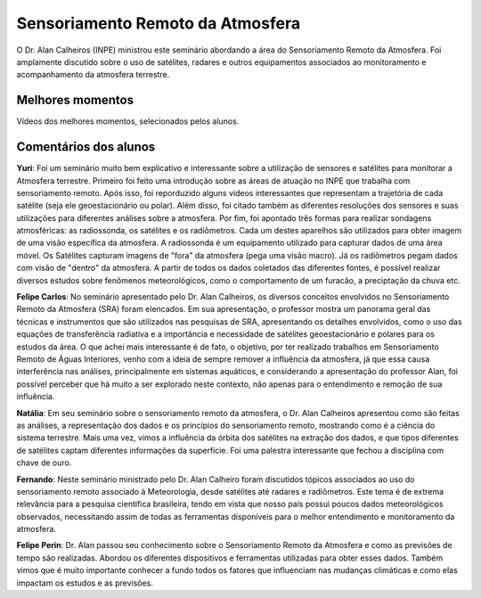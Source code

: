Sensoriamento Remoto da Atmosfera
==================================

.. |br| raw:: html

   <br />

O Dr. Alan Calheiros (INPE) ministrou este seminário abordando a área do Sensoriamento Remoto da Atmosfera. Foi amplamente discutido sobre o uso de satélites, radares e outros equipamentos associados ao monitoramento e acompanhamento da atmosfera terrestre. 


.. raw:: html

    <embed>
        <div align="center">
         <img src="../_static/Alan1.PNG" style="width: 55vw; min-width: 330px;">
      </div>
    </embed>

.. raw:: html

    <embed>
        <div align="center">
         <img src="../_static/Alan2.PNG" style="width: 55vw; min-width: 330px;">
      </div>
    </embed>


Melhores momentos
------------------

Vídeos dos melhores momentos, selecionados pelos alunos.

.. raw:: html

    <embed>
        <div align="center">
            <iframe width="560" height="315" src="https://www.youtube.com/embed/IWYBRhTs71E">
            </iframe>
      </div>
    </embed>

.. raw:: html

    <embed>
        <div align="center">
            <iframe width="560" height="315" src="https://www.youtube.com/embed/pTWpu6Rsyls">
            </iframe>
      </div>
    </embed>

Comentários dos alunos
-----------------------

**Yuri**: Foi um seminário muito bem explicativo e interessante sobre a utilização de sensores e satélites para monitorar a Atmosfera terrestre. Primeiro foi feito uma introdução sobre as áreas de atuação no INPE que trabalha com sensoriamento remoto. Após isso, foi reporduzido alguns vídeos interessantes que representam a trajetória de cada satélite (seja ele geoestacionário ou polar). Além disso, foi citado também as diferentes resoluções dos sensores e suas utilizações para diferentes análises sobre a atmosfera. Por fim, foi apontado três formas para realizar sondagens atmosféricas: as radiossonda, os satélites e os radiômetros. Cada um destes aparelhos são utilizados para obter imagem de uma visão específica da atmosfera. A radiossonda é um equipamento utilizado para capturar dados de uma área móvel. Os Satélites capturam imagens de "fora" da atmosfera (pega uma visão macro). Já os radiômetros pegam dados com visão de "dentro" da atmosfera. A partir de todos os dados coletados das diferentes fontes, é possível realizar diversos estudos sobre fenômenos meteorológicos, como o comportamento de um furacão, a preciptação da chuva etc.

**Felipe Carlos**: No seminário apresentado pelo Dr. Alan Calheiros, os diversos conceitos envolvidos no Sensoriamento Remoto da Atmosfera (SRA) foram elencados. Em sua apresentação, o professor mostra um panorama geral das técnicas e instrumentos que são utilizados nas pesquisas de SRA, apresentando os detalhes envolvidos, como o uso das equações de transferência radiativa e a importância e necessidade de satélites geoestacionário e polares para os estudos da área. O que achei mais interessante é de fato, o objetivo, por ter realizado trabalhos em Sensoriamento Remoto de Águas Interiores, venho com a ideia de sempre remover a influência da atmosfera, já que essa causa interferência nas análises, principalmente em sistemas aquáticos, e considerando a apresentação do professor Alan, foi possível perceber que há muito a ser explorado neste contexto, não apenas para o entendimento e remoção de sua influência.

**Natália**: Em seu seminário sobre o sensoriamento remoto da atmosfera, o Dr. Alan Calheiros apresentou como são feitas as análises, a representação dos dados e os princípios do sensoriamento remoto, mostrando como é a ciência do sistema terrestre. Mais uma vez, vimos a influência da órbita dos satélites na extração dos dados, e que tipos diferentes de satélites captam diferentes informações da superfície. Foi uma palestra interessante que fechou a disciplina com chave de ouro.

**Fernando**: Neste seminário ministrado pelo Dr. Alan Calheiro foram discutidos tópicos associados ao uso do sensoriamento remoto associado à Meteorologia, desde satélites até radares e radiômetros. Este tema é de extrema relevância para a pesquisa cientifica brasileira, tendo em vista que nosso país possui poucos dados meteorológicos observados, necessitando assim de todas as ferramentas disponíveis para o melhor entendimento e monitoramento da atmosfera. 

**Felipe Perin**: Dr. Alan passou seu conhecimento sobre o Sensoriamento Remoto da Atmosfera e como as previsões de tempo são realizadas. Abordou os diferentes dispositivos e ferramentas utilizadas para obter esses dados. Também vimos que é muito importante conhecer a fundo todos os fatores que influenciam nas mudanças climáticas e como elas impactam os estudos e as previsões. 
